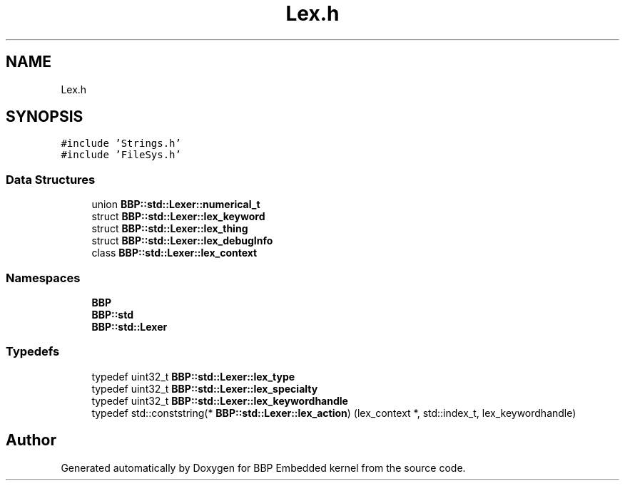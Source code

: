.TH "Lex.h" 3 "Fri Jan 26 2024" "Version 0.2.0" "BBP Embedded kernel" \" -*- nroff -*-
.ad l
.nh
.SH NAME
Lex.h
.SH SYNOPSIS
.br
.PP
\fC#include 'Strings\&.h'\fP
.br
\fC#include 'FileSys\&.h'\fP
.br

.SS "Data Structures"

.in +1c
.ti -1c
.RI "union \fBBBP::std::Lexer::numerical_t\fP"
.br
.ti -1c
.RI "struct \fBBBP::std::Lexer::lex_keyword\fP"
.br
.ti -1c
.RI "struct \fBBBP::std::Lexer::lex_thing\fP"
.br
.ti -1c
.RI "struct \fBBBP::std::Lexer::lex_debugInfo\fP"
.br
.ti -1c
.RI "class \fBBBP::std::Lexer::lex_context\fP"
.br
.in -1c
.SS "Namespaces"

.in +1c
.ti -1c
.RI " \fBBBP\fP"
.br
.ti -1c
.RI " \fBBBP::std\fP"
.br
.ti -1c
.RI " \fBBBP::std::Lexer\fP"
.br
.in -1c
.SS "Typedefs"

.in +1c
.ti -1c
.RI "typedef uint32_t \fBBBP::std::Lexer::lex_type\fP"
.br
.ti -1c
.RI "typedef uint32_t \fBBBP::std::Lexer::lex_specialty\fP"
.br
.ti -1c
.RI "typedef uint32_t \fBBBP::std::Lexer::lex_keywordhandle\fP"
.br
.ti -1c
.RI "typedef std::conststring(* \fBBBP::std::Lexer::lex_action\fP) (lex_context *, std::index_t, lex_keywordhandle)"
.br
.in -1c
.SH "Author"
.PP 
Generated automatically by Doxygen for BBP Embedded kernel from the source code\&.
